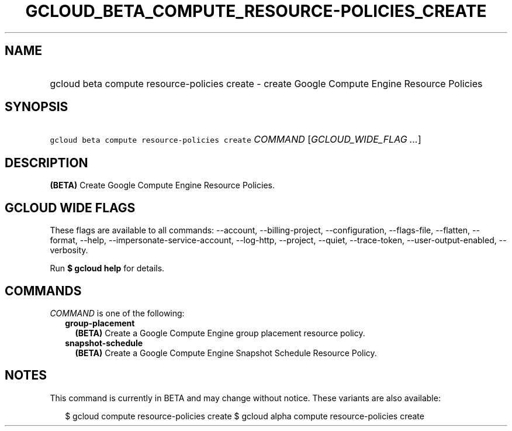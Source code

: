 
.TH "GCLOUD_BETA_COMPUTE_RESOURCE\-POLICIES_CREATE" 1



.SH "NAME"
.HP
gcloud beta compute resource\-policies create \- create Google Compute Engine Resource Policies



.SH "SYNOPSIS"
.HP
\f5gcloud beta compute resource\-policies create\fR \fICOMMAND\fR [\fIGCLOUD_WIDE_FLAG\ ...\fR]



.SH "DESCRIPTION"

\fB(BETA)\fR Create Google Compute Engine Resource Policies.



.SH "GCLOUD WIDE FLAGS"

These flags are available to all commands: \-\-account, \-\-billing\-project,
\-\-configuration, \-\-flags\-file, \-\-flatten, \-\-format, \-\-help,
\-\-impersonate\-service\-account, \-\-log\-http, \-\-project, \-\-quiet,
\-\-trace\-token, \-\-user\-output\-enabled, \-\-verbosity.

Run \fB$ gcloud help\fR for details.



.SH "COMMANDS"

\f5\fICOMMAND\fR\fR is one of the following:

.RS 2m
.TP 2m
\fBgroup\-placement\fR
\fB(BETA)\fR Create a Google Compute Engine group placement resource policy.

.TP 2m
\fBsnapshot\-schedule\fR
\fB(BETA)\fR Create a Google Compute Engine Snapshot Schedule Resource Policy.


.RE
.sp

.SH "NOTES"

This command is currently in BETA and may change without notice. These variants
are also available:

.RS 2m
$ gcloud compute resource\-policies create
$ gcloud alpha compute resource\-policies create
.RE

